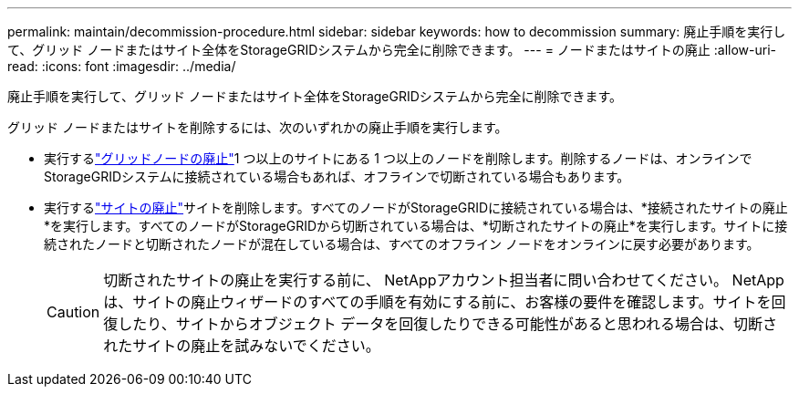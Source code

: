 ---
permalink: maintain/decommission-procedure.html 
sidebar: sidebar 
keywords: how to decommission 
summary: 廃止手順を実行して、グリッド ノードまたはサイト全体をStorageGRIDシステムから完全に削除できます。 
---
= ノードまたはサイトの廃止
:allow-uri-read: 
:icons: font
:imagesdir: ../media/


[role="lead"]
廃止手順を実行して、グリッド ノードまたはサイト全体をStorageGRIDシステムから完全に削除できます。

グリッド ノードまたはサイトを削除するには、次のいずれかの廃止手順を実行します。

* 実行するlink:grid-node-decommissioning.html["グリッドノードの廃止"]1 つ以上のサイトにある 1 つ以上のノードを削除します。削除するノードは、オンラインでStorageGRIDシステムに接続されている場合もあれば、オフラインで切断されている場合もあります。
* 実行するlink:considerations-for-removing-site.html["サイトの廃止"]サイトを削除します。すべてのノードがStorageGRIDに接続されている場合は、*接続されたサイトの廃止*を実行します。すべてのノードがStorageGRIDから切断されている場合は、*切断されたサイトの廃止*を実行します。サイトに接続されたノードと切断されたノードが混在している場合は、すべてのオフライン ノードをオンラインに戻す必要があります。
+

CAUTION: 切断されたサイトの廃止を実行する前に、 NetAppアカウント担当者に問い合わせてください。 NetApp は、サイトの廃止ウィザードのすべての手順を有効にする前に、お客様の要件を確認します。サイトを回復したり、サイトからオブジェクト データを回復したりできる可能性があると思われる場合は、切断されたサイトの廃止を試みないでください。


